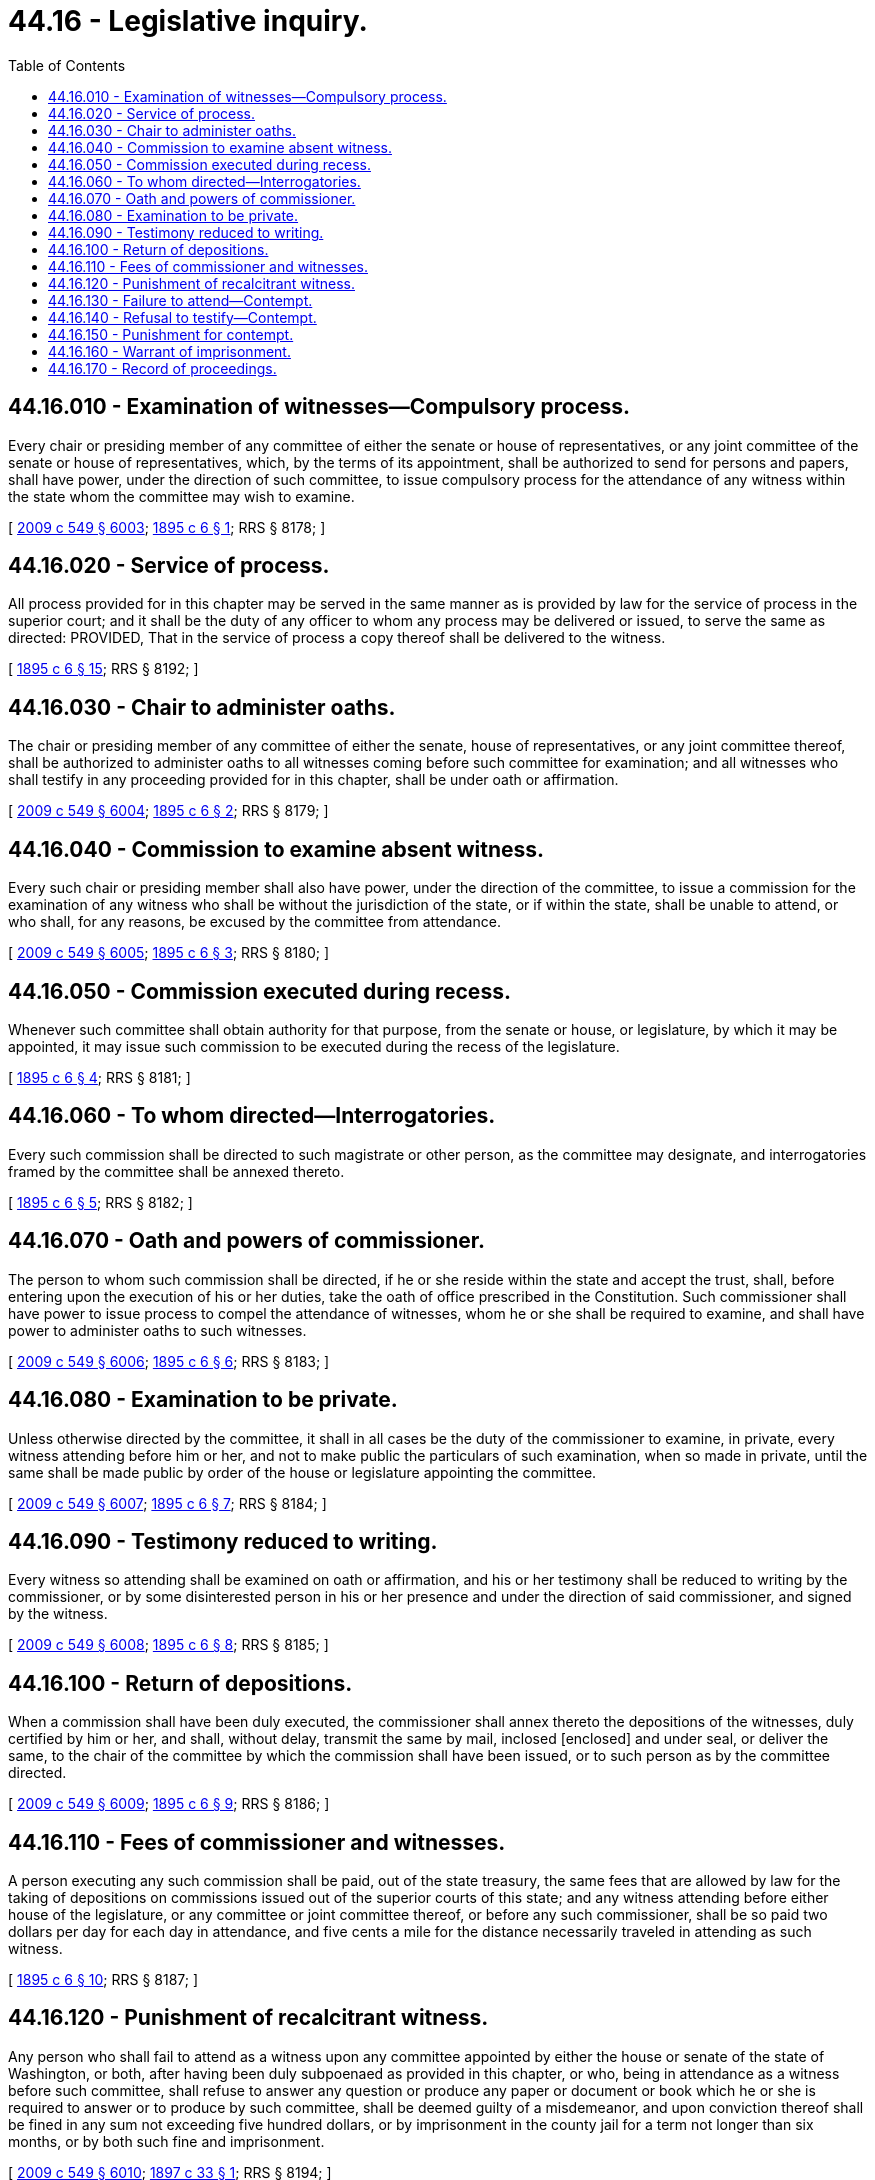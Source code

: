 = 44.16 - Legislative inquiry.
:toc:

== 44.16.010 - Examination of witnesses—Compulsory process.
Every chair or presiding member of any committee of either the senate or house of representatives, or any joint committee of the senate or house of representatives, which, by the terms of its appointment, shall be authorized to send for persons and papers, shall have power, under the direction of such committee, to issue compulsory process for the attendance of any witness within the state whom the committee may wish to examine.

[ http://lawfilesext.leg.wa.gov/biennium/2009-10/Pdf/Bills/Session%20Laws/Senate/5038.SL.pdf?cite=2009%20c%20549%20§%206003[2009 c 549 § 6003]; http://leg.wa.gov/CodeReviser/documents/sessionlaw/1895c6.pdf?cite=1895%20c%206%20§%201[1895 c 6 § 1]; RRS § 8178; ]

== 44.16.020 - Service of process.
All process provided for in this chapter may be served in the same manner as is provided by law for the service of process in the superior court; and it shall be the duty of any officer to whom any process may be delivered or issued, to serve the same as directed: PROVIDED, That in the service of process a copy thereof shall be delivered to the witness.

[ http://leg.wa.gov/CodeReviser/documents/sessionlaw/1895c6.pdf?cite=1895%20c%206%20§%2015[1895 c 6 § 15]; RRS § 8192; ]

== 44.16.030 - Chair to administer oaths.
The chair or presiding member of any committee of either the senate, house of representatives, or any joint committee thereof, shall be authorized to administer oaths to all witnesses coming before such committee for examination; and all witnesses who shall testify in any proceeding provided for in this chapter, shall be under oath or affirmation.

[ http://lawfilesext.leg.wa.gov/biennium/2009-10/Pdf/Bills/Session%20Laws/Senate/5038.SL.pdf?cite=2009%20c%20549%20§%206004[2009 c 549 § 6004]; http://leg.wa.gov/CodeReviser/documents/sessionlaw/1895c6.pdf?cite=1895%20c%206%20§%202[1895 c 6 § 2]; RRS § 8179; ]

== 44.16.040 - Commission to examine absent witness.
Every such chair or presiding member shall also have power, under the direction of the committee, to issue a commission for the examination of any witness who shall be without the jurisdiction of the state, or if within the state, shall be unable to attend, or who shall, for any reasons, be excused by the committee from attendance.

[ http://lawfilesext.leg.wa.gov/biennium/2009-10/Pdf/Bills/Session%20Laws/Senate/5038.SL.pdf?cite=2009%20c%20549%20§%206005[2009 c 549 § 6005]; http://leg.wa.gov/CodeReviser/documents/sessionlaw/1895c6.pdf?cite=1895%20c%206%20§%203[1895 c 6 § 3]; RRS § 8180; ]

== 44.16.050 - Commission executed during recess.
Whenever such committee shall obtain authority for that purpose, from the senate or house, or legislature, by which it may be appointed, it may issue such commission to be executed during the recess of the legislature.

[ http://leg.wa.gov/CodeReviser/documents/sessionlaw/1895c6.pdf?cite=1895%20c%206%20§%204[1895 c 6 § 4]; RRS § 8181; ]

== 44.16.060 - To whom directed—Interrogatories.
Every such commission shall be directed to such magistrate or other person, as the committee may designate, and interrogatories framed by the committee shall be annexed thereto.

[ http://leg.wa.gov/CodeReviser/documents/sessionlaw/1895c6.pdf?cite=1895%20c%206%20§%205[1895 c 6 § 5]; RRS § 8182; ]

== 44.16.070 - Oath and powers of commissioner.
The person to whom such commission shall be directed, if he or she reside within the state and accept the trust, shall, before entering upon the execution of his or her duties, take the oath of office prescribed in the Constitution. Such commissioner shall have power to issue process to compel the attendance of witnesses, whom he or she shall be required to examine, and shall have power to administer oaths to such witnesses.

[ http://lawfilesext.leg.wa.gov/biennium/2009-10/Pdf/Bills/Session%20Laws/Senate/5038.SL.pdf?cite=2009%20c%20549%20§%206006[2009 c 549 § 6006]; http://leg.wa.gov/CodeReviser/documents/sessionlaw/1895c6.pdf?cite=1895%20c%206%20§%206[1895 c 6 § 6]; RRS § 8183; ]

== 44.16.080 - Examination to be private.
Unless otherwise directed by the committee, it shall in all cases be the duty of the commissioner to examine, in private, every witness attending before him or her, and not to make public the particulars of such examination, when so made in private, until the same shall be made public by order of the house or legislature appointing the committee.

[ http://lawfilesext.leg.wa.gov/biennium/2009-10/Pdf/Bills/Session%20Laws/Senate/5038.SL.pdf?cite=2009%20c%20549%20§%206007[2009 c 549 § 6007]; http://leg.wa.gov/CodeReviser/documents/sessionlaw/1895c6.pdf?cite=1895%20c%206%20§%207[1895 c 6 § 7]; RRS § 8184; ]

== 44.16.090 - Testimony reduced to writing.
Every witness so attending shall be examined on oath or affirmation, and his or her testimony shall be reduced to writing by the commissioner, or by some disinterested person in his or her presence and under the direction of said commissioner, and signed by the witness.

[ http://lawfilesext.leg.wa.gov/biennium/2009-10/Pdf/Bills/Session%20Laws/Senate/5038.SL.pdf?cite=2009%20c%20549%20§%206008[2009 c 549 § 6008]; http://leg.wa.gov/CodeReviser/documents/sessionlaw/1895c6.pdf?cite=1895%20c%206%20§%208[1895 c 6 § 8]; RRS § 8185; ]

== 44.16.100 - Return of depositions.
When a commission shall have been duly executed, the commissioner shall annex thereto the depositions of the witnesses, duly certified by him or her, and shall, without delay, transmit the same by mail, inclosed [enclosed] and under seal, or deliver the same, to the chair of the committee by which the commission shall have been issued, or to such person as by the committee directed.

[ http://lawfilesext.leg.wa.gov/biennium/2009-10/Pdf/Bills/Session%20Laws/Senate/5038.SL.pdf?cite=2009%20c%20549%20§%206009[2009 c 549 § 6009]; http://leg.wa.gov/CodeReviser/documents/sessionlaw/1895c6.pdf?cite=1895%20c%206%20§%209[1895 c 6 § 9]; RRS § 8186; ]

== 44.16.110 - Fees of commissioner and witnesses.
A person executing any such commission shall be paid, out of the state treasury, the same fees that are allowed by law for the taking of depositions on commissions issued out of the superior courts of this state; and any witness attending before either house of the legislature, or any committee or joint committee thereof, or before any such commissioner, shall be so paid two dollars per day for each day in attendance, and five cents a mile for the distance necessarily traveled in attending as such witness.

[ http://leg.wa.gov/CodeReviser/documents/sessionlaw/1895c6.pdf?cite=1895%20c%206%20§%2010[1895 c 6 § 10]; RRS § 8187; ]

== 44.16.120 - Punishment of recalcitrant witness.
Any person who shall fail to attend as a witness upon any committee appointed by either the house or senate of the state of Washington, or both, after having been duly subpoenaed as provided in this chapter, or who, being in attendance as a witness before such committee, shall refuse to answer any question or produce any paper or document or book which he or she is required to answer or to produce by such committee, shall be deemed guilty of a misdemeanor, and upon conviction thereof shall be fined in any sum not exceeding five hundred dollars, or by imprisonment in the county jail for a term not longer than six months, or by both such fine and imprisonment.

[ http://lawfilesext.leg.wa.gov/biennium/2009-10/Pdf/Bills/Session%20Laws/Senate/5038.SL.pdf?cite=2009%20c%20549%20§%206010[2009 c 549 § 6010]; http://leg.wa.gov/CodeReviser/documents/sessionlaw/1897c33.pdf?cite=1897%20c%2033%20§%201[1897 c 33 § 1]; RRS § 8194; ]

== 44.16.130 - Failure to attend—Contempt.
A person who, being duly summoned to attend as a witness before either house of the legislature, or any committee or joint committee thereof, or commissioner authorized to summon witnesses, refuses or neglects, without lawful excuse, to attend pursuant to such summons, shall be punished as for contempt, as hereinafter provided.

[ http://leg.wa.gov/CodeReviser/documents/sessionlaw/1895c6.pdf?cite=1895%20c%206%20§%2011[1895 c 6 § 11]; RRS § 8188; ]

== 44.16.140 - Refusal to testify—Contempt.
A person who, being present before either house of the legislature, or any committee or joint committee thereof, or commissioner authorized to summon witnesses, wilfully refuses to be sworn or affirmed, or to answer any material and proper question, or to produce, upon reasonable notice, any material and proper books, papers or documents in his or her possession or under his or her control, shall be punished as for contempt, as hereinafter provided.

[ http://lawfilesext.leg.wa.gov/biennium/2009-10/Pdf/Bills/Session%20Laws/Senate/5038.SL.pdf?cite=2009%20c%20549%20§%206011[2009 c 549 § 6011]; http://leg.wa.gov/CodeReviser/documents/sessionlaw/1895c6.pdf?cite=1895%20c%206%20§%2012[1895 c 6 § 12]; RRS § 8189; ]

== 44.16.150 - Punishment for contempt.
Any person being in contempt, as hereinbefore provided, shall be punished by fine in any sum not less than fifty dollars and not exceeding one thousand dollars, or by imprisonment in the county jail in the county where such examination is being had, for any period of time not extending beyond the legislative session then being held, or by both such fine and imprisonment, as the legislative body which authorized such examination may order. And in case the contempt arises in a joint proceeding of both houses, or before a joint committee thereof, the senate shall prescribe the penalty.

[ http://leg.wa.gov/CodeReviser/documents/sessionlaw/1895c6.pdf?cite=1895%20c%206%20§%2013[1895 c 6 § 13]; RRS § 8190; ]

== 44.16.160 - Warrant of imprisonment.
If any fine is imposed against any person for contempt, as hereinbefore provided, he or she shall stand committed to the county jail of the county in which the offense was committed until such fine is paid. The presiding officer of the house, fixing the fine, shall issue a warrant to the sheriff of the county where the offense was committed, commanding him or her to imprison such person in the county jail until such fine is paid, or until he or she has been imprisoned in such jail one day for every three dollars of such fine.

[ http://lawfilesext.leg.wa.gov/biennium/2009-10/Pdf/Bills/Session%20Laws/Senate/5038.SL.pdf?cite=2009%20c%20549%20§%206012[2009 c 549 § 6012]; http://leg.wa.gov/CodeReviser/documents/sessionlaw/1895c6.pdf?cite=1895%20c%206%20§%2014[1895 c 6 § 14]; RRS § 8191; ]

== 44.16.170 - Record of proceedings.
Every such committee shall keep a record of its proceedings under the provisions of this chapter, which record shall be signed by the chair or presiding officer of the committee, and the same returned to the legislative body by which the committee was appointed, as a part of the report of such committee.

[ http://lawfilesext.leg.wa.gov/biennium/2009-10/Pdf/Bills/Session%20Laws/Senate/5038.SL.pdf?cite=2009%20c%20549%20§%206013[2009 c 549 § 6013]; http://leg.wa.gov/CodeReviser/documents/sessionlaw/1895c6.pdf?cite=1895%20c%206%20§%2016[1895 c 6 § 16]; RRS § 8193; ]


